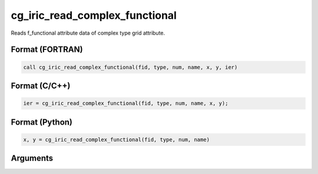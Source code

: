 cg_iric_read_complex_functional
=================================

Reads f_functional attribute data of complex type grid attribute.

Format (FORTRAN)
------------------
.. code-block:: fortran

   call cg_iric_read_complex_functional(fid, type, num, name, x, y, ier)

Format (C/C++)
----------------
.. code-block:: c

   ier = cg_iric_read_complex_functional(fid, type, num, name, x, y);

Format (Python)
----------------
.. code-block:: python

   x, y = cg_iric_read_complex_functional(fid, type, num, name)

Arguments
---------

.. csv-table:: Arguments of cg_iric_read_complex_functional
   :file: cg_iric_read_complex_functional_args.csv
   :header-rows: 1

